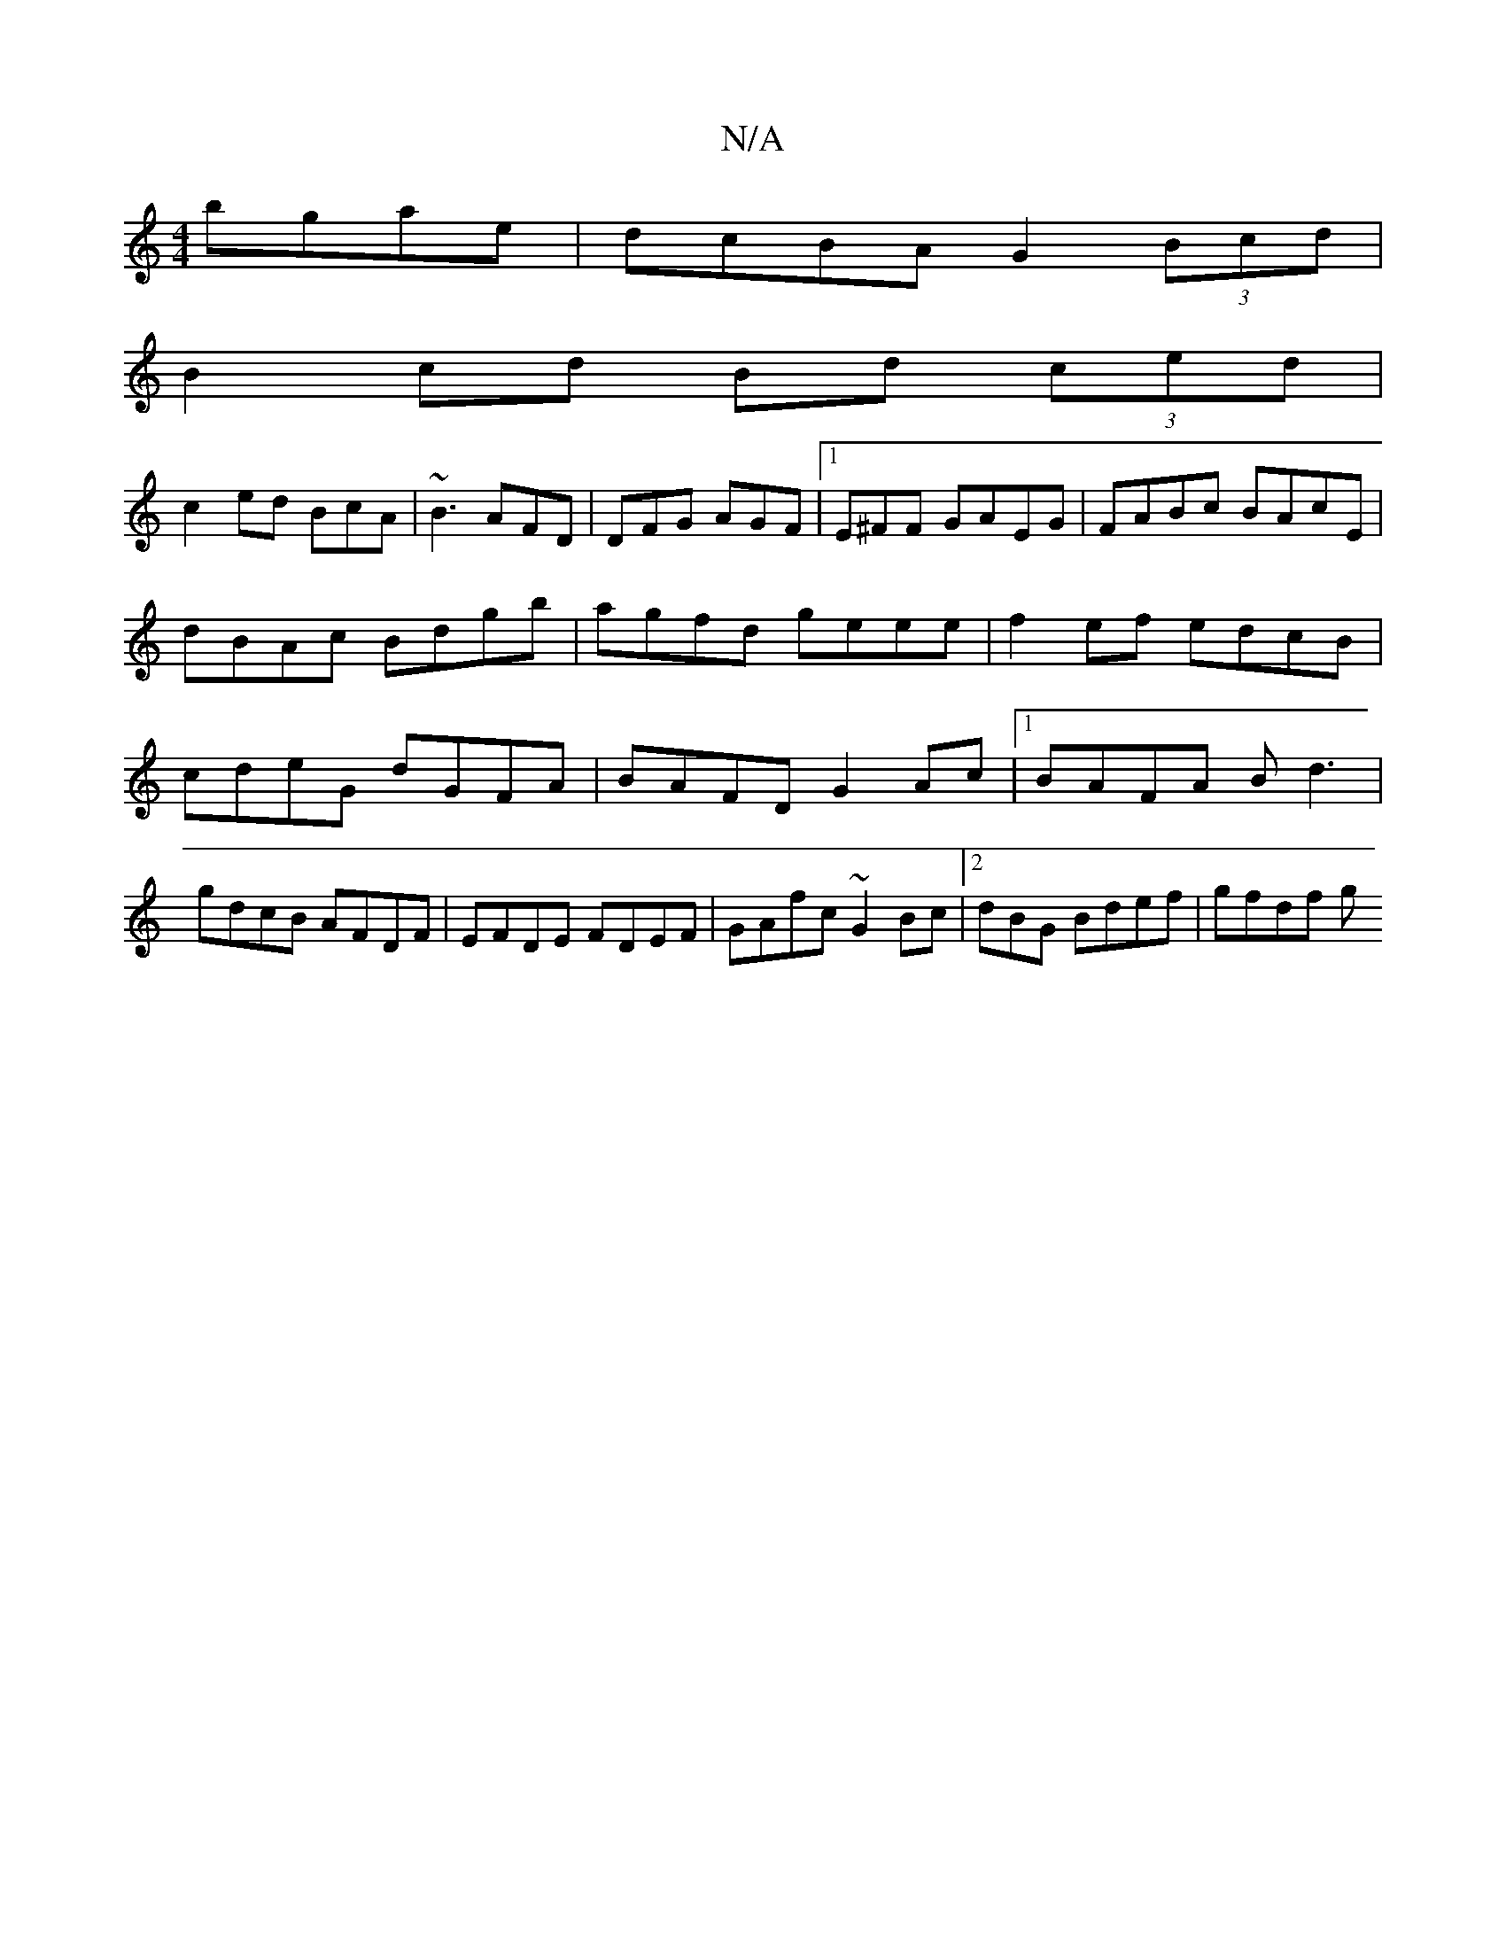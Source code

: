 X:1
T:N/A
M:4/4
R:N/A
K:Cmajor
bgae|dcBA G2 (3Bcd|
B2cd Bd (3ced|
c2 ed BcA|~B3 AFD|DFG AGF|1 E^FF GAEG | FABc BAcE | dBAc Bdgb|agfd geee|f2 ef edcB |cdeG dGFA|BAFD G2 Ac|1 BAFA Bd3|gdcB AFDF|EFDE FDEF|GAfc ~G2Bc|2dBG Bdef | gfdf g
